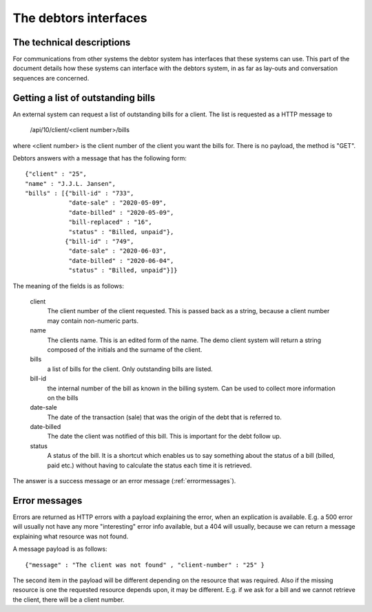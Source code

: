 The debtors interfaces
======================

The technical descriptions
--------------------------

For communications from other systems the debtor system has interfaces that these systems can use. This part of the document details how these systems can interface with the debtors system, in as far as lay-outs and conversation sequences are concerned.

Getting a list of outstanding bills
-----------------------------------

An external system can request a list of outstanding bills for a client. The list is requested as a HTTP message to

    /api/10/client/<client number>/bills

where <client number> is the client number of the client you want the bills for. There is no payload, the method is "GET".

Debtors answers with a message that has the following form::

    {"client" : "25",
    "name" : "J.J.L. Jansen",
    "bills" : [{"bill-id" : "733",
                "date-sale" : "2020-05-09",
                "date-billed" : "2020-05-09",
                "bill-replaced" : "16",
                "status" : "Billed, unpaid"},
               {"bill-id" : "749",
                "date-sale" : "2020-06-03",
                "date-billed" : "2020-06-04",
                "status" : "Billed, unpaid"}]}

The meaning of the fields is as follows:

    client
        The client number of the client requested. This is passed back as a string, because a client number may contain non-numeric parts.

    name
        The clients name. This is an edited form of the name. The demo client system will return a string composed of the initials and the surname of the client.

    bills
        a list of bills for the client. Only outstanding bills are listed.

    bill-id
        the internal number of the bill as known in the billing system. Can be used to collect more information on the bills

    date-sale
        The date of the transaction (sale) that was the origin of the debt that is referred to.

    date-billed
        The date the client was notified of this bill. This is important for the debt follow up.

    status
        A status of the bill. It is a shortcut which enables us to say something about the status of a bill (billed, paid etc.) without having to calculate the status each time it is retrieved.

The answer is a success message or an error message (:ref:`errormessages`).



.. _errormessages:

Error messages
--------------

Errors are returned as HTTP errors with a payload explaining the error, when an explication is available. E.g. a 500 error will usually not have any more "interesting" error info available, but a 404 will usually, because we can return a message explaining what resource was not found.

A  message payload is as follows::

    {"message" : "The client was not found" , "client-number" : "25" }

The second item in the payload will be different depending on the resource that was required. Also if the missing resource is one the requested resource depends upon, it may be different. E.g. if we ask for a bill and we cannot retrieve the client, there will be a client number.

